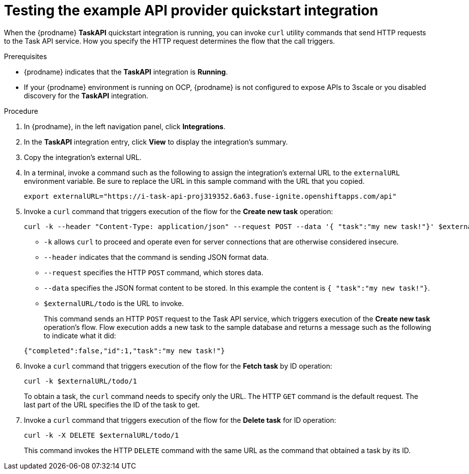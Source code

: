 // Module included in the following assemblies:
// as_trigger-integrations-with-api-calls.adoc

[id='try-api-provider-quickstart_{context}']
= Testing the example API provider quickstart integration

When the {prodname} *TaskAPI* quickstart integration is running, you can
invoke `curl` utility commands that send HTTP requests to the Task API service.
How you specify the HTTP request determines the flow that the call
triggers.  

.Prerequisites

* {prodname} indicates that the *TaskAPI* integration is *Running*. 
* If your {prodname} environment is running on OCP, 
{prodname} is not configured to expose APIs to 3scale or
you disabled discovery for the *TaskAPI* integration. 

.Procedure

. In {prodname}, in the left navigation panel, click *Integrations*. 
. In the *TaskAPI* integration entry, click *View* to display the
integration's summary. 
. Copy the integration's external URL. 
. In a terminal, invoke a command such as the following to assign the
integration's external URL to the `externalURL` environment variable.
Be sure to replace the URL in this sample command with the URL that you copied.
+
----
export externalURL="https://i-task-api-proj319352.6a63.fuse-ignite.openshiftapps.com/api"
----

. Invoke a `curl` command that triggers execution of the 
flow for the *Create new task* operation: 
+
----
curl -k --header "Content-Type: application/json" --request POST --data '{ "task":"my new task!"}' $externalURL/todo 
----
+
* `-k` allows `curl` to proceed and operate even for server connections 
that are otherwise considered insecure.
* `--header` indicates that the command is sending JSON format data.
* `--request` specifies the HTTP `POST` command, which stores data.
* `--data` specifies the JSON format content to be stored. In this example the  
content is `{ "task":"my new task!"}`.
* `$externalURL/todo` is the URL to invoke. 

+
This command sends an HTTP `POST` request to the Task API service, which
triggers execution of the *Create new task* operation's flow. Flow
execution adds a new task to the sample database and returns a message
such as the following to indicate what it did:

+
----
{"completed":false,"id":1,"task":"my new task!"}
----

. Invoke a `curl` command that triggers execution of the 
flow for the *Fetch task* by ID operation:
+
----
curl -k $externalURL/todo/1 
----
+
To obtain a task, the `curl` command needs to specify only the URL. The
HTTP `GET` command is the default request. The last part of the URL
specifies the ID of the task to get. 

. Invoke a `curl` command that triggers execution of the 
flow for the *Delete task* for ID operation:
+
----
curl -k -X DELETE $externalURL/todo/1
----
+
This command invokes the HTTP `DELETE` command with the same URL as the
command that obtained a task by its ID. 
